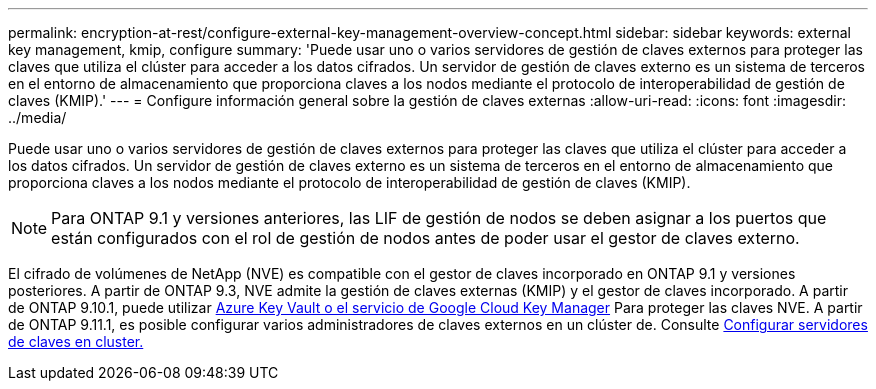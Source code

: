 ---
permalink: encryption-at-rest/configure-external-key-management-overview-concept.html 
sidebar: sidebar 
keywords: external key management, kmip, configure 
summary: 'Puede usar uno o varios servidores de gestión de claves externos para proteger las claves que utiliza el clúster para acceder a los datos cifrados. Un servidor de gestión de claves externo es un sistema de terceros en el entorno de almacenamiento que proporciona claves a los nodos mediante el protocolo de interoperabilidad de gestión de claves (KMIP).' 
---
= Configure información general sobre la gestión de claves externas
:allow-uri-read: 
:icons: font
:imagesdir: ../media/


[role="lead"]
Puede usar uno o varios servidores de gestión de claves externos para proteger las claves que utiliza el clúster para acceder a los datos cifrados. Un servidor de gestión de claves externo es un sistema de terceros en el entorno de almacenamiento que proporciona claves a los nodos mediante el protocolo de interoperabilidad de gestión de claves (KMIP).


NOTE: Para ONTAP 9.1 y versiones anteriores, las LIF de gestión de nodos se deben asignar a los puertos que están configurados con el rol de gestión de nodos antes de poder usar el gestor de claves externo.

El cifrado de volúmenes de NetApp (NVE) es compatible con el gestor de claves incorporado en ONTAP 9.1 y versiones posteriores. A partir de ONTAP 9.3, NVE admite la gestión de claves externas (KMIP) y el gestor de claves incorporado. A partir de ONTAP 9.10.1, puede utilizar xref:manage-keys-azure-google-task.html[Azure Key Vault o el servicio de Google Cloud Key Manager] Para proteger las claves NVE. A partir de ONTAP 9.11.1, es posible configurar varios administradores de claves externos en un clúster de. Consulte xref:configure-cluster-key-server-task.html[Configurar servidores de claves en cluster.]
